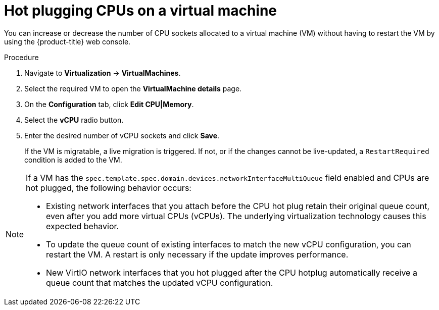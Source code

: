 // Module included in the following assemblies:
//
// * virt/virtual_machines/virt-edit-vms.adoc

:_mod-docs-content-type: PROCEDURE
[id="virt-hot-plugging-cpu_{context}"]

= Hot plugging CPUs on a virtual machine

You can increase or decrease the number of CPU sockets allocated to a virtual machine (VM) without having to restart the VM by using the {product-title} web console.

.Procedure

. Navigate to *Virtualization* -> *VirtualMachines*.
. Select the required VM to open the *VirtualMachine details* page.
. On the *Configuration* tab, click *Edit CPU|Memory*.
. Select the *vCPU* radio button.
. Enter the desired number of vCPU sockets and click *Save*.
+
If the VM is migratable, a live migration is triggered. If not, or if the changes cannot be live-updated, a `RestartRequired` condition is added to the VM.

[NOTE]
====
If a VM has the `spec.template.spec.domain.devices.networkInterfaceMultiQueue` field enabled and CPUs are hot plugged, the following behavior occurs:

* Existing network interfaces that you attach before the CPU hot plug retain their original queue count, even after you add more virtual CPUs (vCPUs). The underlying virtualization technology causes this expected behavior.  
* To update the queue count of existing interfaces to match the new vCPU configuration, you can restart the VM. A restart is only necessary if the update improves performance.  
* New VirtIO network interfaces that you hot plugged after the CPU hotplug automatically receive a queue count that matches the updated vCPU configuration.
====